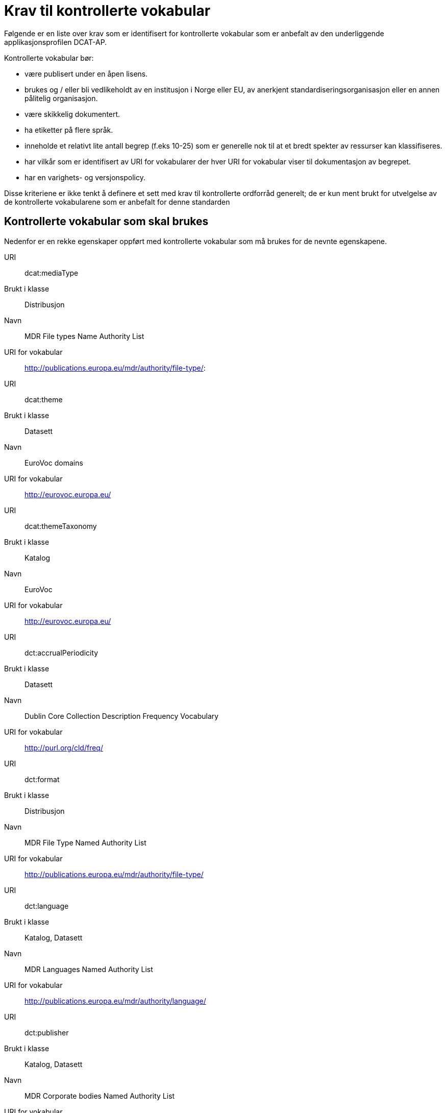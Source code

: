 = Krav til kontrollerte vokabular

Følgende er en liste over krav som er identifisert for kontrollerte
vokabular som er anbefalt av den underliggende applikasjonsprofilen
DCAT-AP.

Kontrollerte vokabular bør:

* være publisert under en åpen lisens.
* brukes og / eller bli vedlikeholdt av en institusjon i Norge eller EU,
av anerkjent standardiseringsorganisasjon eller en annen pålitelig
organisasjon.
* være skikkelig dokumentert.
* ha etiketter på flere språk.
* inneholde et relativt lite antall begrep (f.eks 10-25) som er
generelle nok til at et bredt spekter av ressurser kan klassifiseres.
* har vilkår som er identifisert av URI for vokabularer der hver URI for
vokabular viser til dokumentasjon av begrepet.
* har en varighets- og versjonspolicy.

Disse kriteriene er ikke tenkt å definere et sett med krav til
kontrollerte ordforråd generelt; de er kun ment brukt for utvelgelse av
de kontrollerte vokabularene som er anbefalt for denne standarden

== Kontrollerte vokabular som skal brukes

Nedenfor er en rekke egenskaper oppført med kontrollerte vokabular som
må brukes for de nevnte egenskapene.

URI:: dcat:mediaType
Brukt i klasse:: Distribusjon
Navn:: MDR File types Name Authority List

URI for vokabular:: http://publications.europa.eu/mdr/authority/file-type/:
URI:: dcat:theme
Brukt i klasse:: Datasett
Navn:: EuroVoc domains
URI for vokabular:: http://eurovoc.europa.eu/
URI:: dcat:themeTaxonomy
Brukt i klasse:: Katalog
Navn:: EuroVoc
URI for vokabular:: http://eurovoc.europa.eu/
URI:: dct:accrualPeriodicity
Brukt i klasse:: Datasett
Navn:: Dublin Core Collection Description Frequency Vocabulary
URI for vokabular:: http://purl.org/cld/freq/
URI:: dct:format
Brukt i klasse:: Distribusjon
Navn:: MDR File Type Named Authority List
URI for vokabular:: http://publications.europa.eu/mdr/authority/file-type/
URI:: dct:language
Brukt i klasse:: Katalog, Datasett
Navn:: MDR Languages Named Authority List
URI for vokabular:: http://publications.europa.eu/mdr/authority/language/
URI:: dct:publisher
Brukt i klasse:: Katalog, Datasett
Navn:: MDR Corporate bodies Named Authority List
URI for vokabular:: http://publications.europa.eu/mdr/authority/corporate-body/
Beskrivelse:: Skal brukes for europeiske institusjoner og et lite sett med
internasjonale organisasjoner. Ved andre typer organisasjoner, bør
nasjonale, regionale eller lokale vokabular brukes.
URI:: dct:spatial
Brukt i klasse:: Katalog, Datasett
Navn:: MDR Countries Named Authority List, MDR Places Named Authority List
URI for vokabular:: http://publications.europa.eu/mdr/authority/country/, http://publications.europa.eu/mdr/authority/place/
Beskrivelse:: Vokabularet for land skal brukes hvis dekningsområde er et spesielt land. Vokabularet for steder skal brukes hvis dekningsområde er en del av et land.
URI:: adms:status
Brukt i klasse:: Katalogpost
Navn:: ADMS change type vocabulary
URI for vokabular:: http://purl.org/adms/changetype/
Beskrivelse:: :created, :updated, :deleted
URI:: adms:status
Brukt i klasse:: Distribusjon
Navn:: ADMS status vocabulary
URI for vokabular:: http://purl.org/adms/status/
Beskrivelse:: Listen over begrep i ADMS status-vokabularet er inkludert i ADMS-spesifikasjonen
URI:: dct:type
Brukt i klasse:: Enhet
Navn:: ADMS publisher type vocabulary
URI for vokabular:: http://purl.org/adms/publishertype/Company
Beskrivelse:: Listen over begrep i ADMS-vokabularet for utgivertype er inkludert i ADMS-spesifikasjonen
URI:: dct:type
Brukt i klasse:: Lisensdokument
Navn:: ADMS licence type vocabulary
URI for vokabular:: http://purl.org/adms/licencetype/
Beskrivelse:: Listen over begrep i ADMS-vokabularet for lisenstype er inkludert iADMS spesifikasjonen:

I tillegg til de foreslåtte felles vokabularene ovenfor, kan ytterligere
domenespesifikke vokabular brukes. Selv om de ikke blir akseptert av
generelle implementeringer av standarden, kan de bidra til å øke
interoperabilitet på tvers av applikasjoner innenfor samme domene.
Eksempler her er komplett sett med begreper i EuroVoc, CERIFs
standardvokabular, Deweys desimalklassifikasjon og en rekke andre
vokabular.
